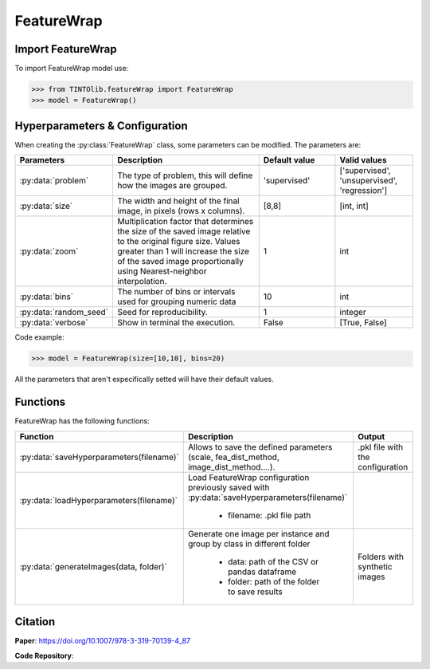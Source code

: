 FeatureWrap
=====

Import FeatureWrap
----------------
To import FeatureWrap model use:

>>> from TINTOlib.featureWrap import FeatureWrap
>>> model = FeatureWrap()

Hyperparameters & Configuration
---------------

When creating the :py:class:`FeatureWrap` class, some parameters can be modified. The parameters are:


.. list-table::
   :widths: 20 40 20 20
   :header-rows: 1

   * - Parameters
     - Description
     - Default value
     - Valid values
   * - :py:data:`problem`
     -  The type of problem, this will define how the images are grouped.
     -  'supervised'
     - ['supervised', 'unsupervised', 'regression']
   * - :py:data:`size`
     - The width and height of the final image, in pixels (rows x columns).
     - [8,8]
     - [int, int]
   * - :py:data:`zoom`
     - Multiplication factor that determines the size of the saved image relative to the original figure size. Values greater than 1 will increase the size of the saved image proportionally using Nearest-neighbor interpolation.
     - 1
     - int
   * - :py:data:`bins`
     - The number of bins or intervals used for grouping numeric data
     - 10
     - int
   * - :py:data:`random_seed`
     - Seed for reproducibility.
     - 1
     - integer
   * - :py:data:`verbose`
     - Show in terminal the execution.
     - False
     - [True, False]




Code example:

>>> model = FeatureWrap(size=[10,10], bins=20)

All the parameters that aren't expecifically setted will have their default values.

Functions
---------
FeatureWrap has the following functions:

.. list-table::
   :widths: 20 60 20
   :header-rows: 1

   * - Function
     - Description
     - Output
   * - :py:data:`saveHyperparameters(filename)`
     -  Allows to save the defined parameters (scale, fea_dist_method, image_dist_method....).
     -  .pkl file with the configuration
   * - :py:data:`loadHyperparameters(filename)`
     - Load FeatureWrap configuration previously saved with :py:data:`saveHyperparameters(filename)`

        - filename: .pkl file path
     -
   * - :py:data:`generateImages(data, folder)`
     - Generate one image per instance and group by class in different folder

        - data: path of the CSV or pandas dataframe
        - folder: path of the folder to save results
     - Folders with synthetic images






Citation
------
**Paper**: https://doi.org/10.1007/978-3-319-70139-4_87

**Code Repository**: 
